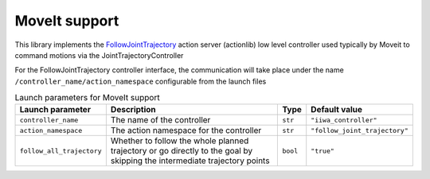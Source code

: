 MoveIt support
==============

.. raw:: html
  
    <hr>

This library implements the `FollowJointTrajectory <http://docs.ros.org/en/noetic/api/control_msgs/html/action/FollowJointTrajectory.html>`_ action server (actionlib) low level controller used typically by Moveit to command motions via the JointTrajectoryController

For the FollowJointTrajectory controller interface, the communication will take place under the name :literal:`/controller_name/action_namespace` configurable from the launch files


.. list-table:: Launch parameters for MoveIt support
    :header-rows: 1

    * - Launch parameter
      - Description
      - Type
      - Default value
    * - :literal:`controller_name`
      - The name of the controller
      - :literal:`str`
      - :literal:`"iiwa_controller"`
    * - :literal:`action_namespace`
      - The action namespace for the controller
      - :literal:`str`
      - :literal:`"follow_joint_trajectory"`
    * - :literal:`follow_all_trajectory`
      - Whether to follow the whole planned trajectory or go directly to the goal by skipping the intermediate trajectory points
      - :literal:`bool`
      - :literal:`"true"`

.. tabs::

    .. group-tab:: ROS

        **Launch file:** :literal:`libiiwa_ros/launch/default.launch`

        .. literalinclude:: ../../../ros/src/libiiwa_ros/launch/default.launch
            :language: xml
            :emphasize-lines: 5-7

    .. group-tab:: ROS2

        **Launch file:** :literal:`libiiwa_ros2/launch/default.py`

        .. literalinclude:: ../../../ros2/src/libiiwa_ros2/launch/default.py
            :language: python
            :emphasize-lines: 15-20
